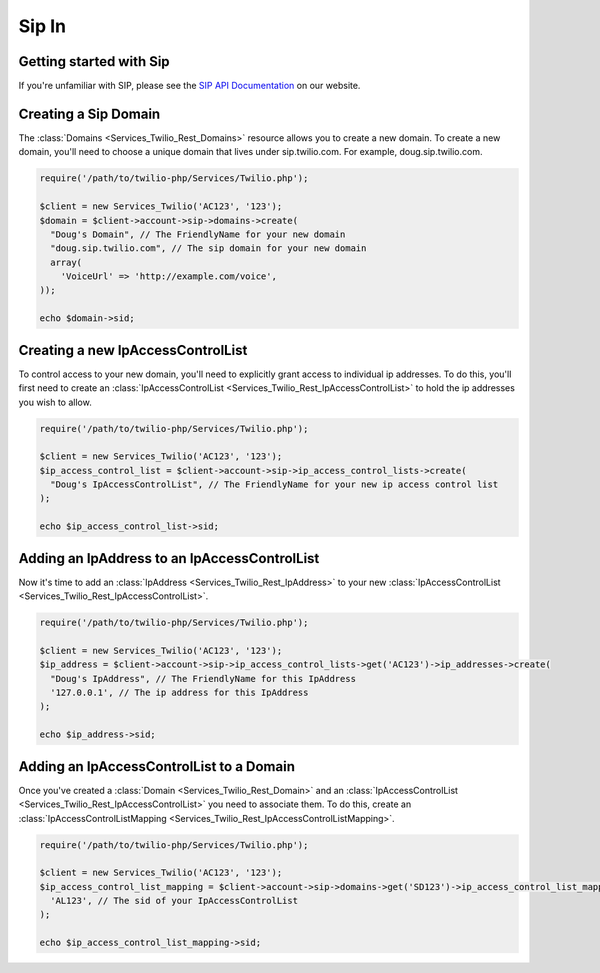 =============
Sip In
=============

Getting started with Sip
==========================

If you're unfamiliar with SIP, please see the `SIP API Documentation
<https://www.twilio.com/docs/api/rest/sip>`_ on our website.

Creating a Sip Domain
=========================

The :class:`Domains <Services_Twilio_Rest_Domains>` resource allows you to
create a new domain. To create a new domain, you'll need to choose a unique
domain that lives under sip.twilio.com. For example, doug.sip.twilio.com.

.. code-block:: php

    require('/path/to/twilio-php/Services/Twilio.php');

    $client = new Services_Twilio('AC123', '123');
    $domain = $client->account->sip->domains->create(
      "Doug's Domain", // The FriendlyName for your new domain
      "doug.sip.twilio.com", // The sip domain for your new domain
      array(
        'VoiceUrl' => 'http://example.com/voice',
    ));

    echo $domain->sid;

Creating a new IpAccessControlList
====================================

To control access to your new domain, you'll need to explicitly grant access
to individual ip addresses. To do this, you'll first need to create an
:class:`IpAccessControlList <Services_Twilio_Rest_IpAccessControlList>` to hold
the ip addresses you wish to allow.

.. code-block:: php

    require('/path/to/twilio-php/Services/Twilio.php');

    $client = new Services_Twilio('AC123', '123');
    $ip_access_control_list = $client->account->sip->ip_access_control_lists->create(
      "Doug's IpAccessControlList", // The FriendlyName for your new ip access control list
    );

    echo $ip_access_control_list->sid;

Adding an IpAddress to an IpAccessControlList
==============================================

Now it's time to add an :class:`IpAddress
<Services_Twilio_Rest_IpAddress>` to your new :class:`IpAccessControlList
<Services_Twilio_Rest_IpAccessControlList>`.

.. code-block:: php

    require('/path/to/twilio-php/Services/Twilio.php');

    $client = new Services_Twilio('AC123', '123');
    $ip_address = $client->account->sip->ip_access_control_lists->get('AC123')->ip_addresses->create(
      "Doug's IpAddress", // The FriendlyName for this IpAddress 
      '127.0.0.1', // The ip address for this IpAddress
    );

    echo $ip_address->sid;

Adding an IpAccessControlList to a Domain
===========================================

Once you've created a :class:`Domain <Services_Twilio_Rest_Domain>` and an
:class:`IpAccessControlList <Services_Twilio_Rest_IpAccessControlList>`
you need to associate them. To do this,
create an :class:`IpAccessControlListMapping
<Services_Twilio_Rest_IpAccessControlListMapping>`.

.. code-block:: php

    require('/path/to/twilio-php/Services/Twilio.php');

    $client = new Services_Twilio('AC123', '123');
    $ip_access_control_list_mapping = $client->account->sip->domains->get('SD123')->ip_access_control_list_mappings->create(
      'AL123', // The sid of your IpAccessControlList
    );

    echo $ip_access_control_list_mapping->sid;
